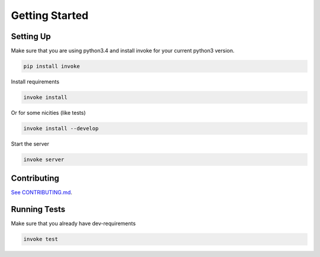 Getting Started
===============

Setting Up
----------

Make sure that you are using python3.4 and install invoke for your current python3 version.

.. code-block:: bash

    pip install invoke

Install requirements

.. code-block:: bash

    invoke install

Or for some nicities (like tests)

.. code-block:: bash

    invoke install --develop


Start the server

.. note

    The server is extremely tenacious thanks to stevedore and tornado
    Syntax errors in the :mod:`waterbutler.providers` will not crash the server
    In debug mode the server will automatically reload

.. code-block:: bash

    invoke server

Contributing
------------

`See CONTRIBUTING.md <https://github.com/CenterForOpenScience/waterbutler/blob/develop/CONTRIBUTING.md>`_.

Running Tests
-------------

Make sure that you already have dev-requirements

.. code-block:: bash

    invoke test
